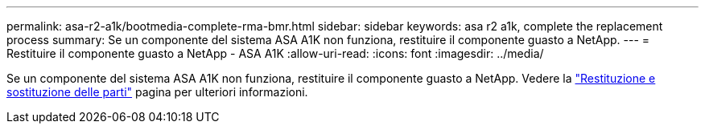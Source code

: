 ---
permalink: asa-r2-a1k/bootmedia-complete-rma-bmr.html 
sidebar: sidebar 
keywords: asa r2 a1k, complete the replacement process 
summary: Se un componente del sistema ASA A1K non funziona, restituire il componente guasto a NetApp. 
---
= Restituire il componente guasto a NetApp - ASA A1K
:allow-uri-read: 
:icons: font
:imagesdir: ../media/


[role="lead"]
Se un componente del sistema ASA A1K non funziona, restituire il componente guasto a NetApp. Vedere la https://mysupport.netapp.com/site/info/rma["Restituzione e sostituzione delle parti"] pagina per ulteriori informazioni.
